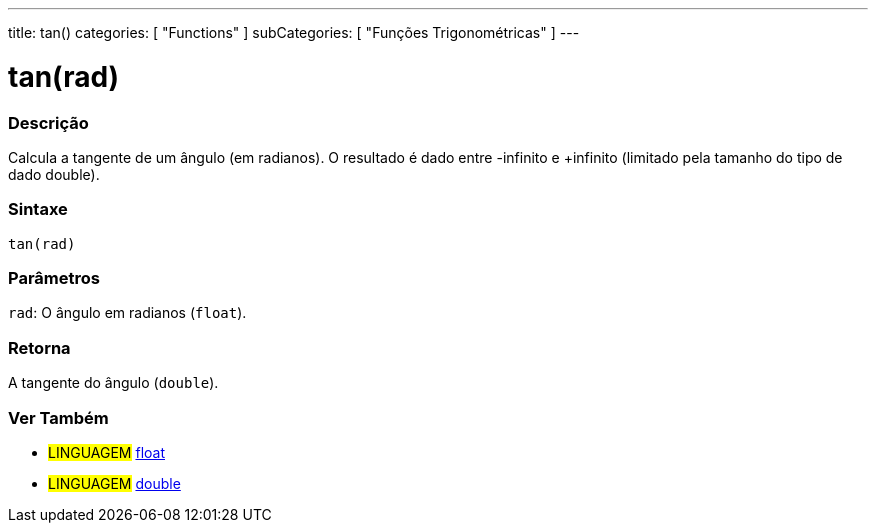 ---
title: tan()
categories: [ "Functions" ]
subCategories: [ "Funções Trigonométricas" ]
---





= tan(rad)


// OVERVIEW SECTION STARTS
[#overview]
--

[float]
=== Descrição
Calcula a tangente de um ângulo (em radianos). O resultado é dado entre -infinito e +infinito (limitado pela tamanho do tipo de dado double).
[%hardbreaks]


[float]
=== Sintaxe
`tan(rad)`


[float]
=== Parâmetros
`rad`: O ângulo em radianos (`float`).

[float]
=== Retorna
A tangente do ângulo (`double`).

--
// OVERVIEW SECTION ENDS


// SEE ALSO SECTION
[#see_also]
--

[float]
=== Ver Também

[role="language"]
* #LINGUAGEM# link:../../../variables/data-types/float[float]
* #LINGUAGEM# link:../../../variables/data-types/double[double]

--
// SEE ALSO SECTION ENDS
